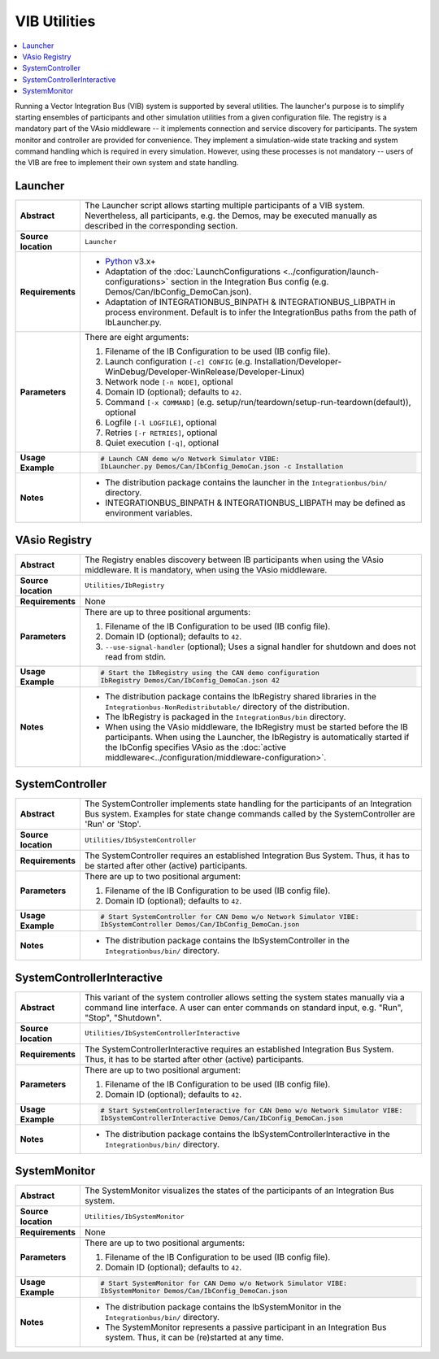 ==============
VIB Utilities
==============

.. contents::
   :local:
   :depth: 1

Running a Vector Integration Bus (VIB) system is supported by several utilities.
The launcher's purpose is to simplify starting ensembles  of participants
and other simulation utilities from a given configuration file.
The registry is a mandatory part of the VAsio middleware -- it implements
connection and service discovery for participants.
The system monitor and controller are provided for convenience. They implement
a simulation-wide state tracking and system command handling which is required
in every simulation. However, using these processes is not mandatory -- users
of the VIB are free to implement their own system and state handling.

.. _sec:util-launcher:

Launcher
~~~~~~~~

.. list-table::
   :widths: 17 205
   :stub-columns: 1

   *  -  Abstract
      -  The Launcher script allows starting multiple participants of a
         VIB system.
         Nevertheless, all participants, e.g. the Demos, may be executed
         manually as described in the corresponding section.
   *  -  Source location
      -  ``Launcher``
   *  -  Requirements
      -  * `Python <https://www.python.org/downloads/>`_  v3.x+
         * Adaptation of the :doc:`LaunchConfigurations <../configuration/launch-configurations>` section in the
           Integration Bus config (e.g. Demos/Can/IbConfig_DemoCan.json).
         * Adaptation of INTEGRATIONBUS_BINPATH & INTEGRATIONBUS_LIBPATH
           in process environment. Default is to
           infer the IntegrationBus paths from the path of IbLauncher.py.
   *  -  Parameters
      -  There are eight arguments:

         #. Filename of the IB Configuration to be used (IB config file).
         #. Launch configuration ``[-c] CONFIG`` (e.g. Installation/Developer-WinDebug/Developer-WinRelease/Developer-Linux)
         #. Network node ``[-n NODE]``, optional
         #. Domain ID (optional); defaults to ``42``.
         #. Command ``[-x COMMAND]`` (e.g. setup/run/teardown/setup-run-teardown(default)), optional
         #. Logfile ``[-l LOGFILE]``, optional
         #. Retries ``[-r RETRIES]``, optional
         #. Quiet execution ``[-q]``, optional
   *  -  Usage Example
      -  .. code-block:: powershell

            # Launch CAN demo w/o Network Simulator VIBE:
            IbLauncher.py Demos/Can/IbConfig_DemoCan.json -c Installation

   *  -  Notes
      -  * The distribution package contains the launcher in the
           ``Integrationbus/bin/`` directory.
         * INTEGRATIONBUS_BINPATH & INTEGRATIONBUS_LIBPATH may be defined
           as environment variables.


.. _sec:util-registry:

VAsio Registry
~~~~~~~~~~~~~~

.. list-table::
   :widths: 17 205
   :stub-columns: 1

   *  - Abstract
      - The Registry enables discovery between IB participants when using the
        VAsio middleware. It is mandatory, when using the VAsio middleware.

   *  - Source location
      - ``Utilities/IbRegistry``
   *  - Requirements
      - None
   *  - Parameters
      - There are up to three positional arguments:

        #. Filename of the IB Configuration to be used (IB config file).
        #. Domain ID (optional); defaults to ``42``.
        #. ``--use-signal-handler`` (optional); Uses a signal handler for shutdown and does not read from stdin.

   *  - Usage Example
      - .. code-block:: powershell

            # Start the IbRegistry using the CAN demo configuration
            IbRegistry Demos/Can/IbConfig_DemoCan.json 42

   *  - Notes
      -  * The distribution package contains the IbRegistry shared libraries in the
           ``Integrationbus-NonRedistributable/`` directory of the distribution.
         * The IbRegistry is packaged in the ``IntegrationBus/bin`` directory.
         * When using the VAsio middleware, the IbRegistry must be started
           before the IB participants. When using the Launcher, the IbRegistry
           is automatically started if the IbConfig specifies VAsio as the
           :doc:`active middleware<../configuration/middleware-configuration>`.


.. _sec:util-system-controller:

SystemController
~~~~~~~~~~~~~~~~

.. list-table::
   :widths: 17 205
   :stub-columns: 1

   *  -  Abstract
      -  The SystemController implements state handling for the participants of
         an Integration Bus system.
         Examples for state change commands called by the SystemController are
         'Run' or 'Stop'.
   *  -  Source location
      -  ``Utilities/IbSystemController``
   *  -  Requirements
      -  The SystemController requires an established Integration Bus System.
         Thus, it has to be started after other (active) participants.
   *  -  Parameters
      -  There are up to two positional argument:

         #. Filename of the IB Configuration to be used (IB config file).
         #. Domain ID (optional); defaults to ``42``.
   *  -  Usage Example
      -  .. code-block:: powershell

            # Start SystemController for CAN Demo w/o Network Simulator VIBE:
            IbSystemController Demos/Can/IbConfig_DemoCan.json
   *  -  Notes
      -  * The distribution package contains the IbSystemController in the
           ``Integrationbus/bin/`` directory.



.. _sec:util-system-controller-interactive:

SystemControllerInteractive
~~~~~~~~~~~~~~~~~~~~~~~~~~~

.. list-table::
   :widths: 17 205
   :stub-columns: 1

   *  -  Abstract
      -  This variant of the system controller allows setting the system states
         manually via a command line interface. A user can enter commands on
         standard input, e.g. "Run", "Stop", "Shutdown".
   *  -  Source location
      -  ``Utilities/IbSystemControllerInteractive``
   *  -  Requirements
      -  The SystemControllerInteractive requires an established Integration Bus
         System.
         Thus, it has to be started after other (active) participants.
   *  -  Parameters
      -  There are up to two positional argument:

         #. Filename of the IB Configuration to be used (IB config file).
         #. Domain ID (optional); defaults to ``42``.
   *  -  Usage Example
      -  .. code-block:: powershell

            # Start SystemControllerInteractive for CAN Demo w/o Network Simulator VIBE:
            IbSystemControllerInteractive Demos/Can/IbConfig_DemoCan.json
   *  -  Notes
      -  * The distribution package contains the IbSystemControllerInteractive
           in the ``Integrationbus/bin/`` directory.


.. _sec:util-system-monitor:

SystemMonitor
~~~~~~~~~~~~~

.. list-table::
   :widths: 17 205
   :stub-columns: 1

   *  -  Abstract
      -  The SystemMonitor visualizes the states of the participants of an
         Integration Bus system.
   *  -  Source location
      -  ``Utilities/IbSystemMonitor``
   *  -  Requirements
      -  None
   *  -  Parameters
      -  There are up to two positional arguments:
          
         #. Filename of the IB Configuration to be used (IB config file).
         #. Domain ID (optional); defaults to ``42``.
   *  -  Usage Example
      -  .. code-block:: powershell
            
            # Start SystemMonitor for CAN Demo w/o Network Simulator VIBE:
            IbSystemMonitor Demos/Can/IbConfig_DemoCan.json
   *  -  Notes
      -  * The distribution package contains the IbSystemMonitor in the
           ``Integrationbus/bin/`` directory.
         * The SystemMonitor represents a passive participant in an Integration
           Bus system. Thus, it can be (re)started at any time.
